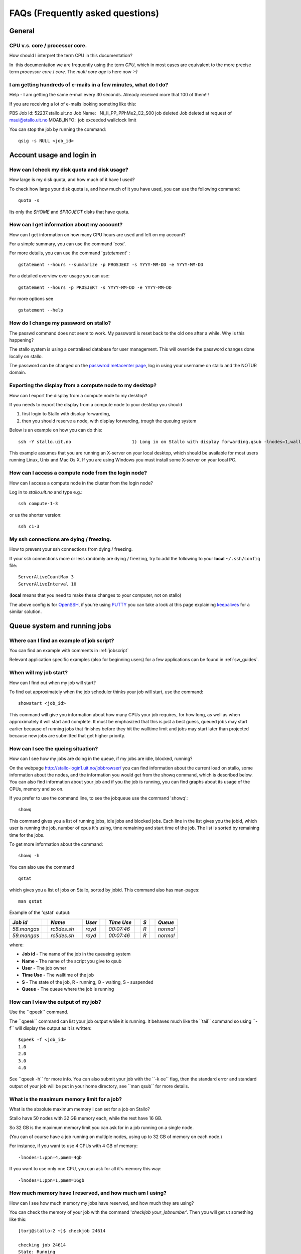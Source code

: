 .. _faq:

=================================
FAQs (Frequently asked questions)
=================================


General
=======

CPU v.s. core / processor core.
-------------------------------

How should I interpret the term CPU in this documentation?

In  this documentation we are frequently using the term *CPU*, which in
most cases are equivalent to the more precise term *processor core* /
*core*\. The \ *multi core age*\  is here now \ *:-)*


I am getting hundreds of e-mails in a few minutes, what do I do?
----------------------------------------------------------------

Help - I am getting the same e-mail every 30 seconds. Already received
more that 100 of them!!!

If you are receiving a lot of e-mails looking someting like this:

PBS Job Id: 52237.stallo.uit.no
Job Name:   Ni\_II\_PP\_PPhMe2\_C2\_S00
job deleted
Job deleted at request of maui@stallo.uit.no
MOAB\_INFO:  job exceeded wallclock limit

You can stop the job by running the command:

::

    qsig -s NULL <job_id>


Account usage and login in
==========================

How can I check my disk quota and disk usage?
---------------------------------------------

How large is my disk quota, and how much of it have I used?

To check how large your disk quota is, and how much of it you have used,
you can use the following command:

::

    quota -s

Its only the *$HOME* and *$PROJECT* disks that have quota.



How can I get information about my account?
-------------------------------------------

How can I get information on how many CPU hours are used and left on my
account?

For a simple summary, you can use the command '*cost*\ '.

For more details, you can use the command '*gstatement*\ ' :

::

    gstatement --hours --summarize -p PROSJEKT -s YYYY-MM-DD -e YYYY-MM-DD

For a detailed overview over usage you can use:

::

    gstatement --hours -p PROSJEKT -s YYYY-MM-DD -e YYYY-MM-DD

For more options see

::

    gstatement --help


How do I change my password on stallo?
--------------------------------------

The passwd command does not seem to work. My password is reset back to
the old one after a while. Why is this happening?

The stallo system is using a centralised database for user management.
This will override the password changes done locally on stallo.

The password can be changed on the
`passwrod metacenter page <https://www.metacenter.no/public/password/>`_, log in using your
username on stallo and the NOTUR domain.


Exporting the display from a compute node to my desktop?
--------------------------------------------------------

How can I export the display from a compute node to my desktop?

If you needs to export the display from a compute node to your desktop
you should

#. first login to Stallo with display forwarding,
#. then you should reserve a node, with display forwarding, trough the
   queuing system

Below is an example on how you can do this:

::

    ssh -Y stallo.uit.no                       1) Long in on Stallo with display forwarding.qsub -lnodes=1,walltime=1:0:0 -I -X        2) Reserve and log in on a compute node with display forwarding.

This example assumes that you are running an X-server on your local
desktop, which should be available for most users running Linux, Unix
and Mac Os X. If you are using Windows you must install some X-server
on your local PC.

How can I access a compute node from the login node?
----------------------------------------------------

How can I access a compute node in the cluster from the login node?

Log in to *stallo.uit.no* and type e.g.:

::

    ssh compute-1-3

or us the shorter version:

::

    ssh c1-3


My ssh connections are dying / freezing.
----------------------------------------

How to prevent your ssh connections from dying / freezing.

If your ssh connections more or less randomly are dying / freezing, try
to add the following to your **local** ``~/.ssh/config`` file:

::

    ServerAliveCountMax 3
    ServerAliveInterval 10

(**local** means that you need to make these changes to your computer,
not on stallo)

The above config is for `OpenSSH <http://www.openssh.org>`_, if you're
using
`PUTTY <http://www.chiark.greenend.org.uk/~sgtatham/putty/docs.html>`_
you can take a look at this page explaining
`keepalives <http://the.earth.li/~sgtatham/putty/0.60/htmldoc/Chapter4.html#config-keepalive>`_
for a similar solution.


Queue system and running jobs
=============================

Where can I find an example of job script?
------------------------------------------

You can find an example with comments in
:ref:`jobscript`

Relevant application specific examples (also for beginning users) for a few applications can be found in
:ref:`sw_guides`.


When will my job start?
-----------------------

How can I find out when my job will start?

To find out approximately when the job scheduler thinks your job will
start, use the command::

  showstart <job_id>

This command will give you information about how many CPUs your job
requires, for how long, as well as when approximately it will start and
complete.
It must be emphasized that this is just a best guess, queued jobs may
start earlier because of running jobs that finishes before they hit the
walltime limit and jobs may start later than projected because new jobs
are submitted that get higher priority.


How can I see the queing situation?
-----------------------------------

How can I see how my jobs are doing in the queue, if my jobs are idle,
blocked, running?

On the webpage
http://stallo-login1.uit.no/jobbrowser/
you can find information about the current load on stallo, some information about the nodes, and the information you would get from the showq command, which is described below. You can also find information about your job and if you the job is running, you can find graphs about its usage of the CPUs, memory and so on.

If you prefer to use the command line, to see the jobqueue use the command 'showq':

::

    showq

This command gives you a list of running jobs, idle jobs and blocked
jobs. Each line in the list gives you the jobid, which user is running
the job, number of cpus it\`s using, time remaining and start time of
the job. The list is sorted by remaining time for the jobs.

To get more information about the command:

::

    showq -h

You can also use the command

::

    qstat

which gives you a list of jobs on Stallo, sorted by jobid. This
command also has man-pages:

::

    man qstat

Example of the 'qstat' output:

+---------------+-----+---------------+-----+----------+-----+--------------+-----+-------+-----+------------+
| *Job id*      |     | *Name*        |     | *User*   |     | *Time Use*   |     | *S*   |     | *Queue*    |
+===============+=====+===============+=====+==========+=====+==============+=====+=======+=====+============+
| *58.mangas*   |     | *rc5des.sh*   |     | *royd*   |     | *00:07:46*   |     | *R*   |     | *normal*   |
+---------------+-----+---------------+-----+----------+-----+--------------+-----+-------+-----+------------+
| *59.mangas*   |     | *rc5des.sh*   |     | *royd*   |     | *00:07:46*   |     | *R*   |     | *normal*   |
+---------------+-----+---------------+-----+----------+-----+--------------+-----+-------+-----+------------+

where:

-  **Job id** - The name of the job in the queueing system
-  **Name** - The name of the script you give to qsub
-  **User** - The job owner
-  **Time Use** - The walltime of the job
-  **S** - The state of the job, R - running, Q - waiting, S - suspended
-  **Queue** - The queue where the job is running


How can I view the output of my job?
------------------------------------

Use the \`\`qpeek\`\` command.

The \`\`qpeek\`\` command can list your job output while it is running.
It behaves much like the \`\`tail\`\` command so using \`\`-f\`\` will
display the output as it is written::

 $qpeek -f <job_id>
 1.0
 2.0
 3.0
 4.0

See \`\`qpeek -h\`\` for more info.
You can also submit your job with the \`\`-k oe\`\` flag, then the
standard error and standard output of your job will be put in your home
directory, see \`\`man qsub\`\` for more details.


What is the maximum memory limit for a job?
-------------------------------------------

What is the absolute maximum memory I can set for a job on Stallo?

Stallo have 50 nodes with 32 GB memory each, while the rest have 16 GB.

So 32 GB is the maximum memory limit you can ask for in a job running on
a single node.

(You can of course have a job running on multiple nodes, using up to 32
GB of memory on each node.)

For instance, if you want to use 4 CPUs with 4 GB of memory:

::

    -lnodes=1:ppn=4,pmem=4gb

If you want to use only one CPU, you can ask for all it\`s memory this
way:

::

    -lnodes=1:ppn=1,pmem=16gb


How much memory have I reserved, and how much am I using?
---------------------------------------------------------

How can I see how much memory my jobs have reserved, and how much they
are using?

You can check the memory of your job with the command '*checkjob
your\_jobnumber*\ '. Then you will get ut something like this:

::

    [torj@stallo-2 ~]$ checkjob 24614

    checking job 24614
    State: Running

    Creds: user:torj group:torj account:uit-staff-000 class:default qos:default
    WallTime: 23:42:21 of 17:02:00:00
    SubmitTime: Wed Sep 6 10:16:31 (Time Queued Total: 00:16:42 Eligible: 00:16:42)

    StartTime: Wed Sep 6 10:33:13
    Total Tasks: 4

    Req[0] TaskCount: 4 Partition: DEFAULT
    Network: [NONE] Memory >= 1000M Disk >= 0 Swap >= 0
    Opsys: [NONE] Arch: [NONE] Features: [NONE]
    Dedicated Resources Per Task: PROCS: 1
    MEM: 1000M
    Allocated Nodes: [compute-3-3.local:4]

    IWD: [NONE] Executable: [NONE]
    Bypass: 10 StartCount: 1
    PartitionMask: [ALL]
    Flags: BACKFILL RESTARTABLE

    Reservation '24614' (-23:42:32 -> 16:02:17:28 Duration: 17:02:00:00)
    PE: 4.00 StartPriority: 384946

**MEM: 1000M** shows that the job has reserved 1000MB of memory per
"task".

**[compute-3-3.local:4]** means that the job runs on compute-3-3 and is
using 4 CPUs. You can then log in to this node (with the command '*ssh
-Y c3-3'*), and see how much memory this job is using. Use the command
'*top*\ ', the column RES shows use of memory.


How can I get more information about my job?
--------------------------------------------

How can I see when my queued job will start, when it will finish, why it
is blocked and so on?

On the webpage
http://stallo-login1.uit.no/jobbrowser/showq
you can find a list of running jobs, idle jobs and blocked jobs (the same information you would get from the *showq* command). Each line in the list gives you the jobid, which user is running the job, number of cpus it`s using, time remaining and start time of the job. The list is sorted by remaining time for the jobs. If you find your job there and click on the id number, you can also find more information about your job. And if you the job is running, you can find graphs about its usage of the CPUs, memory and so on.

If you prefer the command line, you should use this command:

::

    checkjob <job_id>

You can also get more info about your job parameters using this command:

::

    qstat -f <job_id>


How can I kill my job?
----------------------

How can I delete my job from the queueing system?

To terminate one of your jobs use *qdel*, for instance:

::

    qdel 58

This will delete job number 58 in the queueing list that you get when
using the command *showq*.


How can I kill **all** my jobs?
-------------------------------

I want to get rid of all my jobs in a hurry.

Use a little shell trickery:

::

    qselect -u $USER | xargs qdel

``qselect`` prints out a job list based on specific criteria,
``xargs`` takes multi line input and run the command you give to it
repeatedly until it has consumed the input list.

Delete all your running jobs:

::

    qselect -u $USER -s R | xargs qdel

Delete all your queued jobs:

::

    qselect -u $USER -s Q | xargs qdel

(``xargs`` is your friend when you want to do the same thing to a lot of
items.)


I am not able to kill my job!!!
-------------------------------

I am not able to kill my job!!!

If you want to kill a job, and the normal way of doing it, *qdel
<job_id>*, does not work you should try the following command:

::

    qsig -sNULL <job_id>

This should always work. However if it doesn't work you have to contact
the support personal: support-uit@notur.no


Which nodes are busy, and which are idle?
-----------------------------------------

In order to get information about the status of the nodes in the
cluster, use the following command:

::

    diagnose -n

However, the list is rather long... :-)

You can also have a look at
http://stallo-login1.uit.no/jobbrowser/nodes


How can I run a job on specific nodes
-------------------------------------

If you want to run a job on specific nodes you can queue for only these
nodes.

Example; to apply for  nodes c2-1 and c2-2:

::

    qsub -lnodes=c2-1:ppn=8+c2-2:ppn=8

.. _exclude-a-node-from-running-a-job:

How do I exclude a node from running a job?
-------------------------------------------

Sometimes one need to be able to exclude a node from running a job.

Sometimes it is useful to exclude a specific node from running your
jobs. This can be due to hardware or software problems on that node. For
instance the node seems to have problems with the interconnect.

The simplest way to do this is to submit a dummy job to this node:

::

    echo sleep 600 | qsub -lnodes=cX-Y:ppn=8,walltime=1000

Then this job will be running a sleep job for 600 seconds and you can
submit your real job afterwards that will run on other nodes. This will
cost you some cpu hours off your quota, but let us know and we will
refund this to you later.

Please let us know if you think some nodes have problems.


How can I run in parallel without using MPI
-------------------------------------------

If you have many independent jobs which you wish to run simultaneously,
you can use ``pbsdsh``.

Here is a example of how to use one parallel job to
launch 4 sequential jobs (job0, job1, job2, job3).
The "MasterJob.sh" launches "SingleJobCaller.sh" which runs "jobN".

MasterJob.sh::

  #!/bin/bash

  #PBS -lnodes=4
  #PBS -lwalltime=00:05:00

  pbsdsh $HOME/test/SingleJobCaller.sh

The executable script SingleJobCaller.sh (``$PBS\_VNODENUM`` is an environment variable which returns
the rank of the job)::

  #!/bin/bash
  $HOME/test/job${PBS_VNODENUM}.sh

The executable script job0.sh (and similar for job1.sh, job2.sh, and job3.sh)::

  #!/bin/bash
  echo I am job 0

The output of Masterjob would be like::

  I am job 0
  I am job 1
  I am job 2
  I am job 3

The four jobs have been run in parallel (simultaneously).


How can I see the processes belonging to my job?
------------------------------------------------

Use the \`\`qps\`\` command.

The ``qps`` command can give you the process list belonging to your job:

::

    $qps 12345
    *** 12345 user procs=5 name=dalpar.pbs
    compute-9-1 08:12:17 RLl  dalpar.x-4(mpi:28845@compute-9-9.local)
    compute-9-5 08:16:39 RLl  dalpar.x-2(mpi:28845@compute-9-9.local)
    compute-9-5 08:14:08 RLl  dalpar.x-3(mpi:28845@compute-9-9.local)
    compute-9-7 08:14:12 RLl  dalpar.x-1(mpi:28845@compute-9-9.local)
    compute-9-9 07:45:55 RLl  dalpar.x-0(mpi:28845@compute-9-9.local)

See ``qps -h`` for more info.

*Remark*: The ``qps`` command assume you got only one job per node so if
you have multiple jobs a node it will show all of the processes
belonging to you on that node.


Faster access for testing and debugging
---------------------------------------

A trick that may give you faster access when performing small test runs
in the queuing system.

Removing the parameter *"ib"* (if present) from the following line in
you job script

::

    #PBS -lnodes=2:ppn=8:ib                  (Remove ":ib")

will most probably make your test jobs start immediately, since it is
most likely that some of the "non Infiniband nodes" are available. If
your program has a demanding communication pattern, this will of course
slow down your program.

The *"ib"* option above tells the system that this job needs to use the
Infiniband interconnect. If *":ib"* is omitted, the job may either run
on the Infiniband interconnect or the Gigabit Ethernet, but you don't
know in advance. If your application doesn't need Infiniband you should
omit this option, to avoid being stuck in the queuing system waiting for
Infiniband powered nodes becoming available.


Creating dependencies between jobs
----------------------------------

See the description of the ``-Wdepend`` option in the qsub manpage.


How do I run many tasks within a single job?
--------------------------------------------

By using some shell trickery one can spawn and load-balance multiple
independent task running in parallel within one node, just background
the tasks and poll to see when some task is finished until you spawn the
next:

::

    for t in $tasks; do
      ./dowork.sh $t &
      activetasks=$(jobs | wc -l)
      while [ $activetasks -ge $maxpartasks ]; do
        sleep 1
        activetasks=$(jobs | wc -l)
      done
    done
    wait


How can I submit many jobs in one command?
------------------------------------------

use job arrays:

::

    qsub -t 1-16 Myjob

will send Myjob 16 times into the queue. They can be distinguished by
the value of the environmental variable 

::

    $PBS_ARRAYID


Running many short tasks.
=========================

Recommendations on how to run a lot of short tasks on the system. The
overhead in the job start and cleanup makes it unpractical to run
thousands of short tasks as individual jobs on Stallo.


Background
----------

The queueing setup on stallo, or rather, the accounting system generates
overhead in the start and finish of a job of about 1 second at each end
of the job. This overhead is insignificant when running large parallel
jobs, but creates scaling issues when running a massive amount of
shorter jobs. One can consider a collection of independent tasks as one
large parallel job and the aforementioned overhead becomes the serial or
unparallelizable part of the job. This is because the queuing system can
only start and account one job at a time. This scaling problem is
described by `Amdahls <http://en.wikipedia.org/wiki/Amdahl's_law>`_ Law.

Without going into any more details, let's look at the solution.


Running tasks in parallel within one job.
-----------------------------------------

By using some shell trickery one can spawn and load-balance multiple
independent task running in parallel within one node, just background
the tasks and poll to see when some task is finished until you spawn the
next:

::

    for t in $tasks; do
      ./dowork.sh $t &
      activetasks=$(jobs | wc -l)
      while [ $activetasks -ge $maxpartasks ]; do
        sleep 1
        activetasks=$(jobs | wc -l)
      done
    done
    wait



MPI
===

My MPI application runs out of memory.
--------------------------------------

The OpenMPI library sometimes consumes a lot of memory for its
communication buffers. This seems to happen when an application does a
lot of small send and receives. How to limit this?

You can limit the communication buffer counts and sizes using the mca
parameters, this has helped for some applications that have experienced
this problem.

For instance to limit the number of buffers used to 1000 you set this on
the command line:

::

    mpirun --mca btl_openib_free_list_max 1000 mpi-application.x

It is recommended to experiment with this to obtain optimal values, as
setting it too low will decrease performance.

For more information about openmpi tunables see the
`open-mpi page <http://www.open-mpi.org/faq/?category=openfabrics#limiting-registered-memory-usage>`__.


My mpi job crashes with a retry limit exceeded error.
-----------------------------------------------------

Sometimes a mpi job will fail saying that its retry limit is exceeded.

If you get something like this from an mpi job:

::

    [0,1,132][btl_openib_component.c:1328:btl_openib_component_progress] from c12-3 to: c13-3 error polling
    HP CQ with status RETRY EXCEEDED ERROR status number 12 for wr_id   57073528 opcode 42

This means that you have hit a problem with the communication over the
infiniband fabric between two nodes. This may or may not be related to
problems with the infiniband network.

To work around this problem you can try to avoid the problematic
node(s), in the error message above it seems to be the receiver, c13-3,
that is causing the problem so in this case I would run a dummy job on
that node and try to resubmit the failing job. See
:ref:`exclude-a-node-from-running-a-job` to find out how to run a
dummy job on a specific node.

If this does not help, send us a problem report.


Tuning OpenMPI performance - non default settings on Stallo.
------------------------------------------------------------

We have changed one setting on stallo to limit the memory consumption of
the OpenMPI library. The following is set as global default:

::

    btl_openib_free_list_max = 1000

This setting can be changed on the ``mpirun`` command-line:

::

    mpirun --mca btl_openib_free_list_max 1000 ..........

or by setting it in the users personal config file,
``$HOME/.openmpi/mca-params.conf``. See
``/opt/openmpi/1.2.4/etc/openmpi-mca-params.conf`` for the syntax.

The value of 1000 might be too low for some apps, you can try to set it
to -1 to remove this limit if your application gets into problems.
Please let us know if this influences your application.


My MPI application hangs on startup.
------------------------------------

We have discovered that some applications doesn't work well with the
default OpenMPI version, 1.3.2. Reverting back to v1.2.4 might solve the
problem.

Symptoms:

If your application has both of the following symptoms:

#. It works on a low number of nodes, but hangs on startup on higher node
   counts
#. It works with ethernet (by setting ``--mca btl ^openib`` on the mpirun
   command), but not with infiniband

Then try to revert back to OpenMPI 1.2.4 by setting this before
recompiling and in your job script:

::

    module unload openmpi
    module load openmpi/1.2.4
    module load intel-compiler

Please tell us if this helps for you application. We try to get an idea
of the extent of this problem. Send a report to support-uit@notur.no .

.. :vim:ft=rst
